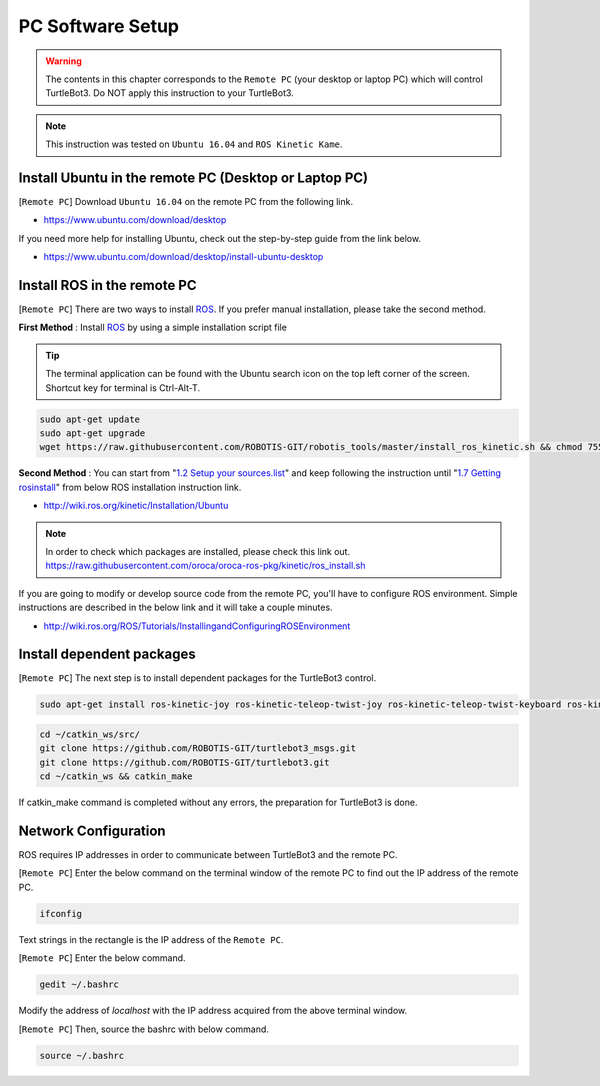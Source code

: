 PC Software Setup
=================

.. image:: _static/software/remote_pc_and_turtlebot.png
    :align: center

.. WARNING:: The contents in this chapter corresponds to the ``Remote PC`` (your desktop or laptop PC) which will control TurtleBot3. Do NOT apply this instruction to your TurtleBot3.

.. NOTE:: This instruction was tested on ``Ubuntu 16.04`` and ``ROS Kinetic Kame``.

Install Ubuntu in the remote PC (Desktop or Laptop PC)
-----------------------------------------------------------

[``Remote PC``] Download ``Ubuntu 16.04`` on the remote PC from the following link.

- https://www.ubuntu.com/download/desktop

If you need more help for installing Ubuntu, check out the step-by-step guide from the link below.

- https://www.ubuntu.com/download/desktop/install-ubuntu-desktop

Install ROS in the remote PC
--------------------------------

.. image:: _static/logo_ros.png
    :align: center
    :target: http://wiki.ros.org

[``Remote PC``] There are two ways to install `ROS`_. If you prefer manual installation, please take the second method. 

**First Method** : Install `ROS`_ by using a simple installation script file

.. TIP:: The terminal application can be found with the Ubuntu search icon on the top left corner of the screen. Shortcut key for terminal is Ctrl-Alt-T.

.. code-block:: bash

  sudo apt-get update
  sudo apt-get upgrade
  wget https://raw.githubusercontent.com/ROBOTIS-GIT/robotis_tools/master/install_ros_kinetic.sh && chmod 755 ./install_ros_kinetic.sh && bash ./install_ros_kinetic.sh

**Second Method** : You can start from "`1.2 Setup your sources.list`_" and keep following the instruction until "`1.7 Getting rosinstall`_" from below ROS installation instruction link.  

- http://wiki.ros.org/kinetic/Installation/Ubuntu

.. NOTE:: In order to check which packages are installed, please check this link out. https://raw.githubusercontent.com/oroca/oroca-ros-pkg/kinetic/ros_install.sh

If you are going to modify or develop source code from the remote PC, you'll have to configure ROS environment. Simple instructions are described in the below link and it will take a couple minutes.

- http://wiki.ros.org/ROS/Tutorials/InstallingandConfiguringROSEnvironment

Install dependent packages
------------------------------

[``Remote PC``] The next step is to install dependent packages for the TurtleBot3 control.

.. code-block:: bash

  sudo apt-get install ros-kinetic-joy ros-kinetic-teleop-twist-joy ros-kinetic-teleop-twist-keyboard ros-kinetic-laser-proc ros-kinetic-rgbd-launch ros-kinetic-depthimage-to-laserscan ros-kinetic-rosserial-arduino ros-kinetic-rosserial-python ros-kinetic-rosserial-server ros-kinetic-rosserial-client ros-kinetic-rosserial-msgs ros-kinetic-amcl ros-kinetic-map-server ros-kinetic-move-base ros-kinetic-urdf ros-kinetic-xacro ros-kinetic-compressed-image-transport ros-kinetic-rqt-image-view ros-kinetic-gmapping ros-kinetic-navigation

.. code-block:: bash

  cd ~/catkin_ws/src/
  git clone https://github.com/ROBOTIS-GIT/turtlebot3_msgs.git
  git clone https://github.com/ROBOTIS-GIT/turtlebot3.git
  cd ~/catkin_ws && catkin_make

If catkin_make command is completed without any errors, the preparation for TurtleBot3 is done.


Network Configuration
---------------------

.. image:: _static/software/network_configuration.png

ROS requires IP addresses in order to communicate between TurtleBot3 and the remote PC.

[``Remote PC``] Enter the below command on the terminal window of the remote PC to find out the IP address of the remote PC.

.. code-block:: bash

  ifconfig

Text strings in the rectangle is the IP address of the ``Remote PC``.

.. image:: _static/software/network_configuration2.png

[``Remote PC``] Enter the below command.

.. code-block:: bash

  gedit ~/.bashrc

Modify the address of `localhost` with the IP address acquired from the above terminal window.

.. image:: _static/software/network_configuration3.png

[``Remote PC``] Then, source the bashrc with below command.

.. code-block:: bash

  source ~/.bashrc


.. _1.2 Setup your sources.list: http://wiki.ros.org/kinetic/Installation/Ubuntu#Installation.2BAC8-Ubuntu.2BAC8-Sources.Setup_your_sources.list
.. _1.7 Getting rosinstall: http://wiki.ros.org/kinetic/Installation/Ubuntu#Getting_rosinstall
.. _ROS: http://wiki.ros.org
